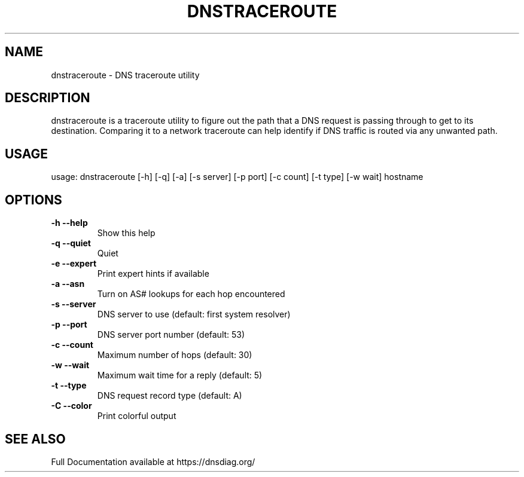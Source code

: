 .\" (C) Copyright 2016 Ana Custura <ana@netstat.org.uk>
.TH DNSTRACEROUTE "1" "December 2016" "User Commands"
.SH NAME
dnstraceroute \- DNS traceroute utility
.SH DESCRIPTION
dnstraceroute is a traceroute utility to figure out the path that a DNS request is passing through to get to its destination. 
Comparing it to a network traceroute can help identify if DNS traffic is routed via any unwanted path.
.PP
.SH USAGE
usage: dnstraceroute [\-h] [\-q] [\-a] [\-s server] [\-p port] [\-c count] [\-t type] [\-w wait] hostname
.SH OPTIONS
.TP
\fB\-h\fR  \fB\-\-help\fR
Show this help
.TP
\fB\-q\fR  \fB\-\-quiet\fR
Quiet
.TP
\fB\-e\fR  \fB\-\-expert\fR
Print expert hints if available
.TP
\fB\-a\fR  \fB\-\-asn\fR
Turn on AS# lookups for each hop encountered
.TP
\fB\-s\fR  \fB\-\-server\fR
DNS server to use (default: first system resolver)
.TP
\fB\-p\fR  \fB\-\-port\fR
DNS server port number (default: 53)
.TP
\fB\-c\fR  \fB\-\-count\fR
Maximum number of hops (default: 30)
.TP
\fB\-w\fR  \fB\-\-wait\fR
Maximum wait time for a reply (default: 5)
.TP
\fB\-t\fR  \fB\-\-type\fR
DNS request record type (default: A)
.TP
\fB\-C\fR  \fB\-\-color\fR
Print colorful output
.SH SEE ALSO
Full Documentation available at https://dnsdiag.org/
